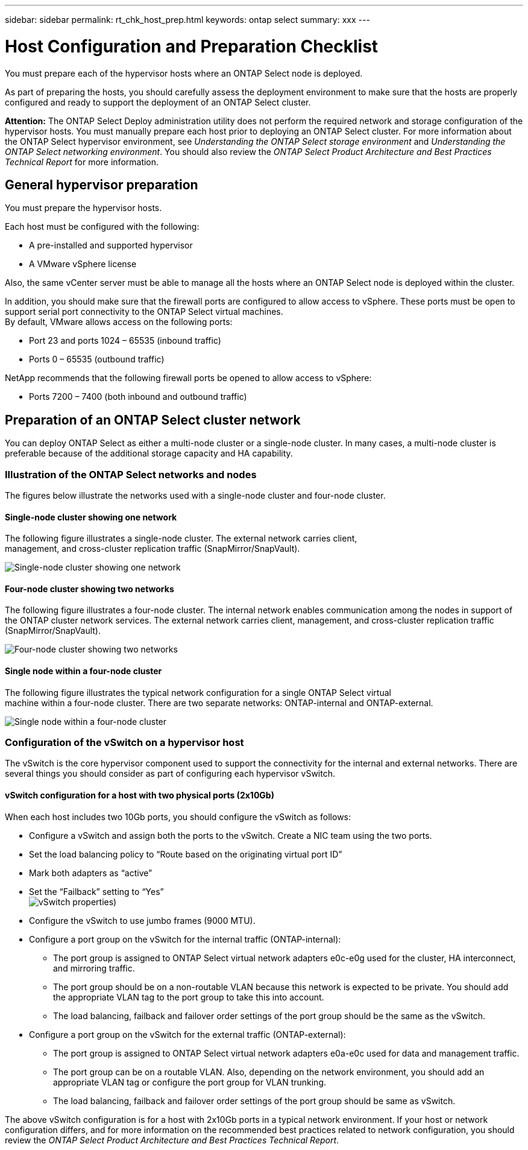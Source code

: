 ---
sidebar: sidebar
permalink: rt_chk_host_prep.html
keywords: ontap select
summary: xxx
---

= Host Configuration and Preparation Checklist
:hardbreaks:
:nofooter:
:icons: font
:linkattrs:
:imagesdir: ./media/

[.lead]
You must prepare each of the hypervisor hosts where an ONTAP Select node is deployed.

As part of preparing the hosts, you should carefully assess the deployment environment to make sure that the hosts are properly configured and ready to support the deployment of an ONTAP Select cluster.

*Attention:* The ONTAP Select Deploy administration utility does not perform the required network and storage configuration of the hypervisor hosts. You must manually prepare each host prior to deploying an ONTAP Select cluster. For more information about the ONTAP Select hypervisor environment, see _Understanding the ONTAP Select storage environment_ and _Understanding the ONTAP Select networking environment_. You should also review the _ONTAP Select Product Architecture and Best Practices Technical Report_ for more information.

== General hypervisor preparation

You must prepare the hypervisor hosts.

Each host must be configured with the following:

* A pre-installed and supported hypervisor
* A VMware vSphere license

Also, the same vCenter server must be able to manage all the hosts where an ONTAP Select node is deployed within the cluster.

In addition, you should make sure that the firewall ports are configured to allow access to vSphere. These ports must be open to support serial port connectivity to the ONTAP Select virtual machines.
By default, VMware allows access on the following ports:

* Port 23 and ports 1024 – 65535 (inbound traffic)
* Ports 0 – 65535 (outbound traffic)

NetApp recommends that the following firewall ports be opened to allow access to vSphere:

* Ports 7200 – 7400 (both inbound and outbound traffic)

== Preparation of an ONTAP Select cluster network

You can deploy ONTAP Select as either a multi-node cluster or a single-node cluster. In many cases, a multi-node cluster is preferable because of the additional storage capacity and HA capability.

=== Illustration of the ONTAP Select networks and nodes

The figures below illustrate the networks used with a single-node cluster and four-node cluster.

==== Single-node cluster showing one network

The following figure illustrates a single-node cluster. The external network carries client,
management, and cross-cluster replication traffic (SnapMirror/SnapVault).

image:CHK_01.jpg[Single-node cluster showing one network]

==== Four-node cluster showing two networks

The following figure illustrates a four-node cluster. The internal network enables communication among the nodes in support of the ONTAP cluster network services. The external network carries client, management, and cross-cluster replication traffic (SnapMirror/SnapVault).

image:CHK_02.jpg[Four-node cluster showing two networks]

==== Single node within a four-node cluster

The following figure illustrates the typical network configuration for a single ONTAP Select virtual
machine within a four-node cluster. There are two separate networks: ONTAP-internal and ONTAP-external.

image:CHK_03.jpg[Single node within a four-node cluster]

=== Configuration of the vSwitch on a hypervisor host

The vSwitch is the core hypervisor component used to support the connectivity for the internal and external networks. There are several things you should consider as part of configuring each hypervisor vSwitch.

==== vSwitch configuration for a host with two physical ports (2x10Gb)

When each host includes two 10Gb ports, you should configure the vSwitch as follows:

* Configure a vSwitch and assign both the ports to the vSwitch. Create a NIC team using the two ports.
* Set the load balancing policy to “Route based on the originating virtual port ID”
* Mark both adapters as “active”
* Set the “Failback” setting to “Yes”
image:CHK_04.jpg[vSwitch properties)]
* Configure the vSwitch to use jumbo frames (9000 MTU).
* Configure a port group on the vSwitch for the internal traffic (ONTAP-internal):
** The port group is assigned to ONTAP Select virtual network adapters e0c-e0g used for the cluster, HA interconnect, and mirroring traffic.
** The port group should be on a non-routable VLAN because this network is expected to be private. You should add the appropriate VLAN tag to the port group to take this into account.
** The load balancing, failback and failover order settings of the port group should be the same as the vSwitch.
* Configure a port group on the vSwitch for the external traffic (ONTAP-external):
** The port group is assigned to ONTAP Select virtual network adapters e0a-e0c used for data and management traffic.
** The port group can be on a routable VLAN. Also, depending on the network environment, you should add an appropriate VLAN tag or configure the port group for VLAN trunking.
** The load balancing, failback and failover order settings of the port group should be same as vSwitch.

The above vSwitch configuration is for a host with 2x10Gb ports in a typical network environment. If your host or network configuration differs, and for more information on the recommended best practices related to network configuration, you should review the _ONTAP Select Product Architecture and Best Practices Technical Report_.
